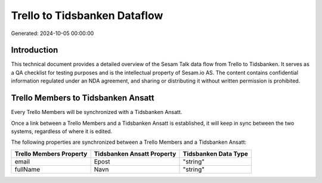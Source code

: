 =============================
Trello to Tidsbanken Dataflow
=============================

Generated: 2024-10-05 00:00:00

Introduction
------------

This technical document provides a detailed overview of the Sesam Talk data flow from Trello to Tidsbanken. It serves as a QA checklist for testing purposes and is the intellectual property of Sesam.io AS. The content contains confidential information regulated under an NDA agreement, and sharing or distributing it without written permission is prohibited.

Trello Members to Tidsbanken Ansatt
-----------------------------------
Every Trello Members will be synchronized with a Tidsbanken Ansatt.

Once a link between a Trello Members and a Tidsbanken Ansatt is established, it will keep in sync between the two systems, regardless of where it is edited.

The following properties are synchronized between a Trello Members and a Tidsbanken Ansatt:

.. list-table::
   :header-rows: 1

   * - Trello Members Property
     - Tidsbanken Ansatt Property
     - Tidsbanken Data Type
   * - email
     - Epost
     - "string"
   * - fullName
     - Navn
     - "string"

